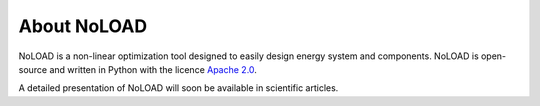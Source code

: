 About NoLOAD
============

NoLOAD is a non-linear optimization tool designed to easily design energy system and components.
NoLOAD is open-source and written in Python with the licence `Apache 2.0`_.

A detailed presentation of NoLOAD will soon be available in scientific articles.

.. _`Apache 2.0`: https://www.apache.org/licenses/LICENSE-2.0.html
